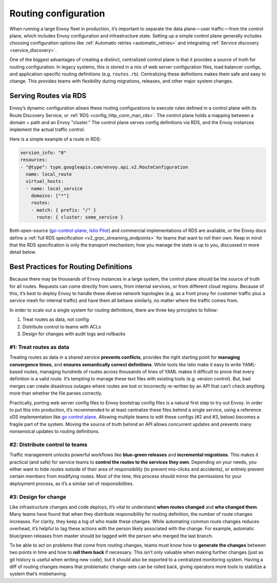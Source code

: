 .. _routing_configuration:


Routing configuration
=====================

When running a large Envoy fleet in production, it’s important to separate the
data plane — user traffic — from the control plane, which includes Envoy
configuration and infrastructure state. Setting up a simple control plane
generally includes choosing configuration options like :ref:`Automatic retries <automatic_retries>`
and integrating :ref:`Service discovery <service_discovery>`.

One of the biggest advantages of creating a distinct, centralized control plane
is that it provides a source of truth for routing configuration. In legacy
systems, this is stored in a mix of web server configuration files, load
balancer configs, and application-specific routing definitions
(e.g. ``routes.rb``). Centralizing these definitions makes them safe and easy to
change. This provides teams with flexibility during migrations, releases, and
other major system changes.

Serving Routes via RDS
~~~~~~~~~~~~~~~~~~~~~~

Envoy’s dynamic configuration allows these routing configurations to execute
rules defined in a control plane with its Route Discovery Service, or
:ref:`RDS <config_http_conn_man_rds>`. The control plane holds a mapping between a domain +
path and an Envoy "cluster." The control plane serves config definitions via RDS, and
the Envoy instances implement the actual traffic control.

Here is a simple example of a route in RDS:

.. code-block:: yaml

   version_info: "0"
   resources:
   - "@type": type.googleapis.com/envoy.api.v2.RouteConfiguration
     name: local_route
     virtual_hosts:
     - name: local_service
       domains: ["*"]
       routes:
       - match: { prefix: "/" }
	 route: { cluster: some_service }

Both open-source
(`go-control-plane <https://github.com/envoyproxy/go-control-plane>`_,
`Istio Pilot <https://istio.io/docs/concepts/traffic-management/pilot.html>`_)
and commercial implementations of RDS are
available, or the Envoy docs define a :ref:`full RDS specification <v2_grpc_streaming_endpoints>`
for teams that want to roll their own. Keep in mind that the RDS specification
is only the transport mechanism; how you manage the state is up to you,
discussed in more detail below.

Best Practices for Routing Definitions
~~~~~~~~~~~~~~~~~~~~~~~~~~~~~~~~~~~~~~

Because there may be thousands of Envoy instances in a large system, the control
plane should be the source of truth for all routes. Requests can come directly
from users, from internal services, or from different cloud regions. Because of
this, it’s best to deploy Envoy to handle these diverse network topologies
(e.g. as a front proxy for customer traffic plus a service mesh for internal
traffic) and have them all behave similarly, no matter where the traffic comes
from.

In order to scale out a single system for routing definitions, there are three
key principles to follow:

1. Treat routes as data, not config
2. Distribute control to teams with ACLs
3. Design for changes with audit logs and rollbacks

#1: Treat routes as data
************************

Treating routes as data in a shared service **prevents conflicts**, provides the
right starting point for **managing convergence times**, and **ensures
semantically correct definitions**. While tools like Istio make it easy to write
YAML-based routes, managing hundreds of routes across thousands of lines of YAML
makes it difficult to prove that every definition is a valid route. It’s
tempting to manage these text files with existing tools (e.g. version
control). But, bad merges can create disastrous outages where routes are lost or
incorrectly re-written by an API that can’t check anything more than whether the
file parses correctly.

Practically, porting web server config files to Envoy bootstrap config files is
a natural first step to try out Envoy. In order to put this into production,
it’s recommended to at least centralize these files behind a single service,
using a reference xDS implementation like
`go control plane <https://github.com/envoyproxy/go-control-plane>`_. Allowing
multiple teams to edit these configs (#2 and #3, below) becomes a fragile part
of the system. Moving the source of truth behind an API allows concurrent
updates and prevents many nonsensical updates to routing definitions.

#2: Distribute control to teams
*******************************

Traffic management unlocks powerful workflows like **blue-green releases** and
**incremental migrations**. This makes it practical (and safe) for service teams
to **control the routes to the services they own**. Depending on your needs, you
either want to hide routes outside of their area of responsibility (to prevent
mis-clicks and accidents), or entirely prevent certain members from modifying
routes. Most of the time, this process should mirror the permissions for your
deployment process, as it’s a similar set of responsibilities.

#3: Design for change
*********************

Like infrastructure changes and code deploys, it’s vital to understand **when
routes changed** and **who changed them**. Many teams have found that when they
distribute responsibility for routing definition, the number of route changes
increases. For clarity, they keep a log of who made these changes. While
automating common route changes reduces overhead, it’s helpful to tag these
actions with the person likely associated with the change. For example,
automatic blue/green releases from master should be tagged with the person who
merged the last branch.

To be able to act on problems that come from routing changes, teams must know
how to **generate the changes** between two points in time and how to **roll
them back** if necessary. This isn’t only valuable when making further changes
(just as git history is useful when writing new code), but it should also be
exported to a centralized monitoring system. Having a diff of routing changes
means that problematic change-sets can be rolled back, giving operators more
tools to stabilize a system that’s misbehaving.
